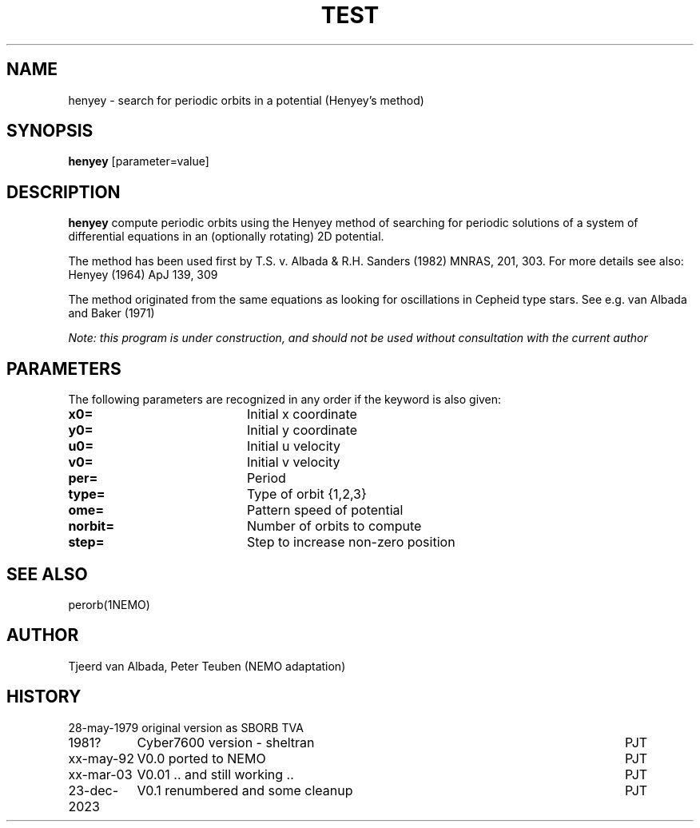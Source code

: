 .TH TEST 1NEMO "23 December 2023"

.SH "NAME"
henyey \- search for periodic orbits in a potential (Henyey's method)

.SH "SYNOPSIS"
\fBhenyey\fP [parameter=value]

.SH "DESCRIPTION"
\fBhenyey\fP compute periodic orbits using the Henyey method
of searching for periodic solutions of a system of 
differential equations in an (optionally rotating) 2D potential.
.PP
The method has been used first by T.S. v. Albada & 
R.H. Sanders (1982) MNRAS, 201, 303. 
For more details see also: Henyey (1964) ApJ 139, 309
.PP
The method originated from the same equations as looking for oscillations
in Cepheid type stars. See e.g. van Albada and Baker (1971)
.PP
\fINote: this program is under construction, and should not be used without
consultation with the current author\fP

.SH "PARAMETERS"
The following parameters are recognized in any order if the keyword
is also given:
.TP 20
\fBx0=\fP
Initial x coordinate     
.TP 20
\fBy0=\fP
Initial y coordinate     
.TP 20
\fBu0=\fP
Initial u velocity     
.TP 20
\fBv0=\fP
Initial v velocity     
.TP 20
\fBper=\fP
Period       
.TP 20
\fBtype=\fP
Type of orbit {1,2,3}    
.TP 20
\fBome=\fP
Pattern speed of potential    
.TP 20
\fBnorbit=\fP
Number of orbits to compute   
.TP 20
\fBstep=\fP
Step to increase non-zero position   

.SH "SEE ALSO"
perorb(1NEMO)

.SH "AUTHOR"
Tjeerd van Albada, Peter Teuben (NEMO adaptation)

.SH "HISTORY"
.nf
.ta +1.5i +5.5i
28-may-1979	original version as SBORB	TVA
1981?     	Cyber7600 version - sheltran	PJT
xx-may-92	V0.0 ported to NEMO     	PJT
xx-mar-03	V0.01 .. and still working ..	PJT
23-dec-2023	V0.1 renumbered and some cleanup	PJT
.fi
